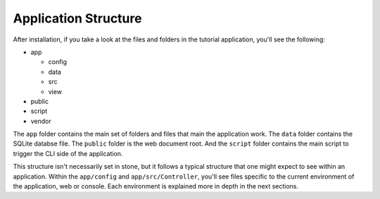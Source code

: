 Application Structure
=====================

After installation, if you take a look at the files and folders in the tutorial application,
you'll see the following:

* app

  - config
  - data
  - src
  - view

* public
* script
* vendor

The ``app`` folder contains the main set of folders and files that main the application work.
The ``data`` folder contains the SQLite databse file. The ``public`` folder is the web document
root. And the ``script`` folder contains the main script to trigger the CLI side of the
application.

This structure isn't necessarily set in stone, but it follows a typical structure that one might
expect to see within an application. Within the ``app/config`` and ``app/src/Controller``, you'll
see files specific to the current environment of the application, web or console. Each environment
is explained more in depth in the next sections.
